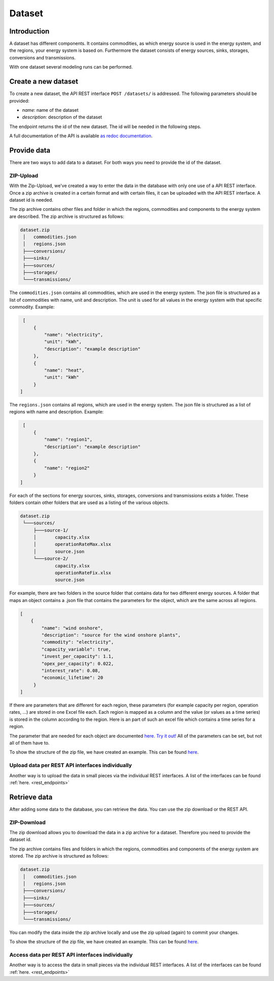 *******
Dataset
*******

.. _introduction:

Introduction
============


A dataset has different components. It contains commodities, as which energy source is used in the energy system, and the regions, your energy system is based on.
Furthermore the dataset consists of energy sources, sinks, storages, conversions and transmissions.

With one dataset several modeling runs can be performed.

.. _newDataset:

Create a new dataset
====================
To create a new dataset, the API REST interface ``POST /datasets/`` is addressed. The following parameters should be
provided:

- `name`: name of the dataset

- `description`: description of the dataset

The endpoint returns the id of the new dataset. The id will be needed in the following steps.

A full documentation of the API is available `as redoc documentation <https://http://10.13.10.51:9000/redoc>`_.

.. openapi:: ./../generated/openapi.json
   :paths:
      /datasets/

.. _provideData:

Provide data
============
There are two ways to add data to a dataset. For both ways you need to provide the id of the dataset.

ZIP-Upload
----------
With the Zip-Upload, we've created a way to enter the data in the database with only one use of a API REST interface.
Once a zip archive is created in a certain format and with certain files, it can be uploaded with the API REST interface.
A dataset id is needed.

.. openapi:: ./../generated/openapi.json
   :include:
      /datasets/*/upload

The zip archive contains other files and folder in which the regions, commodities and components to the energy system
are described. The zip archive is structured as follows:

.. code-block:: bash

   dataset.zip
    │   commodities.json
    │   regions.json
    ├───conversions/
    ├───sinks/
    ├───sources/
    ├───storages/
    └───transmissions/

The ``commodities.json`` contains all commodities, which are used in the energy system.
The json file is structured as a list of commodities with name, unit and description.
The unit is used for all values in the energy system with that specific commodity.
Example:

.. code-block:: json

   [
       {
           "name": "electricity",
           "unit": "kWh",
           "description": "example description"
       },
       {
           "name": "heat",
           "unit": "kWh"
       }
  ]


The ``regions.json`` contains all regions, which are used in the energy system.
The json file is structured as a list of regions with name and description. Example:

.. code-block:: json

   [
       {
           "name": "region1",
           "description": "example description"
       },
       {
           "name": "region2"
       }
  ]


For each of the sections for energy sources, sinks, storages, conversions and transmissions exists a folder.
These folders contain other folders that are used as a listing of the various objects.

.. code-block:: bash

   dataset.zip
    └───sources/
        ├───source-1/
        │       capacity.xlsx
        │       operationRateMax.xlsx
        │       source.json
        └───source-2/
                capacity.xlsx
                operationRateFix.xlsx
                source.json

For example, there are two folders in the source folder that contains data for two different energy sources.
A folder that maps an object contains a .json file that contains the parameters for the object, which are the same across all regions.

.. code-block:: json

   [
       {
           "name": "wind onshore",
           "description": "source for the wind onshore plants",
           "commodity": "electricity",
           "capacity_variable": true,
           "invest_per_capacity": 1.1,
           "opex_per_capacity": 0.022,
           "interest_rate": 0.08,
           "economic_lifetime": 20
        }
   ]

If there are parameters that are different for each region, these parameters (for example
capacity per region, operation rates, ...) are stored in one Excel file each.
Each region is mapped as a column and the value (or values as a time series) is stored in the column according to the region.
Here is an part of such an excel file which contains a time series for a region.

.. image:: ./../images/BSP_excel.PNG
    :alt: Part of an Excel file that contains time series

The parameter that are needed for each object are documented `here. Try it out! <http://10.13.10.51:8080/docs>`_ All of the parameters can be set, but not all of them have to.

To show the structure of the zip file, we have created an example. This can be found `here <https://github.com/NOWUM/EnSysMod/tree/main/examples/data/dataset-1/>`_.

Upload data per REST API interfaces individually
------------------------------------------------
Another way is to upload the data in small pieces via the individual REST interfaces. A list of the interfaces can be found :ref:`here. <rest_endpoints>`



Retrieve data
=============
After adding some data to the database, you can retrieve the data. You can use the zip download or the REST API.

ZIP-Download
------------
The zip download allows you to download the data in a zip archive for a dataset.
Therefore you need to provide the dataset id.

.. openapi:: ./../generated/openapi.json
   :include:
      /datasets/*/download

The zip archive contains files and folders in which the regions, commodities and components of the energy system are stored. The zip archive is structured as follows:


.. code-block:: bash

   dataset.zip
    │   commodities.json
    │   regions.json
    ├───conversions/
    ├───sinks/
    ├───sources/
    ├───storages/
    └───transmissions/

You can modify the data inside the zip archive locally and use the zip upload (again) to commit your changes.

To show the structure of the zip file, we have created an example.
This can be found `here <https://github.com/NOWUM/EnSysMod/tree/main/examples/data/dataset-2/>`_.

Access data per REST API interfaces individually
------------------------------------------------
Another way is to access the data in small pieces via the individual REST interfaces. A list of the interfaces can be found :ref:`here. <rest_endpoints>`